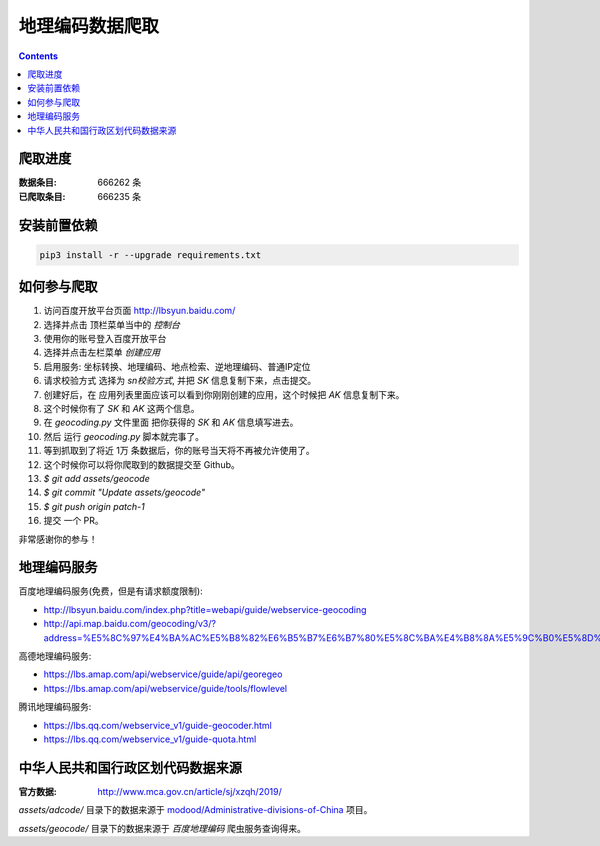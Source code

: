 地理编码数据爬取
========================

.. contents::

爬取进度
------------

:数据条目:   666262 条
:已爬取条目: 666235 条


安装前置依赖
------------

.. code:: bash

    pip3 install -r --upgrade requirements.txt
    

如何参与爬取
--------------

1. 访问百度开放平台页面 http://lbsyun.baidu.com/
2. 选择并点击 顶栏菜单当中的 `控制台` 
3. 使用你的账号登入百度开放平台
4. 选择并点击左栏菜单 `创建应用`
5. 启用服务: 坐标转换、地理编码、地点检索、逆地理编码、普通IP定位
6. 请求校验方式 选择为 `sn校验方式`, 并把 `SK` 信息复制下来，点击提交。
7. 创建好后，在 应用列表里面应该可以看到你刚刚创建的应用，这个时候把 `AK` 信息复制下来。
8. 这个时候你有了 `SK` 和 `AK` 这两个信息。
9. 在 `geocoding.py` 文件里面 把你获得的 `SK` 和 `AK` 信息填写进去。
10. 然后 运行 `geocoding.py` 脚本就完事了。
11. 等到抓取到了将近 1万 条数据后，你的账号当天将不再被允许使用了。
12. 这个时候你可以将你爬取到的数据提交至 Github。
13. `$ git add assets/geocode`
14. `$ git commit "Update assets/geocode"`
15. `$ git push origin patch-1`
16. 提交 一个 PR。


非常感谢你的参与！


地理编码服务
--------------

百度地理编码服务(免费，但是有请求额度限制):

*   http://lbsyun.baidu.com/index.php?title=webapi/guide/webservice-geocoding
*   http://api.map.baidu.com/geocoding/v3/?address=%E5%8C%97%E4%BA%AC%E5%B8%82%E6%B5%B7%E6%B7%80%E5%8C%BA%E4%B8%8A%E5%9C%B0%E5%8D%81%E8%A1%9710%E5%8F%B7&output=json&ak=%E6%82%A8%E7%9A%84ak


高德地理编码服务:

*   https://lbs.amap.com/api/webservice/guide/api/georegeo
*   https://lbs.amap.com/api/webservice/guide/tools/flowlevel

腾讯地理编码服务:

*   https://lbs.qq.com/webservice_v1/guide-geocoder.html
*   https://lbs.qq.com/webservice_v1/guide-quota.html


中华人民共和国行政区划代码数据来源
--------------------------------

:官方数据: http://www.mca.gov.cn/article/sj/xzqh/2019/


`assets/adcode/` 目录下的数据来源于 `modood/Administrative-divisions-of-China <https://github.com/modood/Administrative-divisions-of-China>`_ 项目。


`assets/geocode/` 目录下的数据来源于 `百度地理编码` 爬虫服务查询得来。





